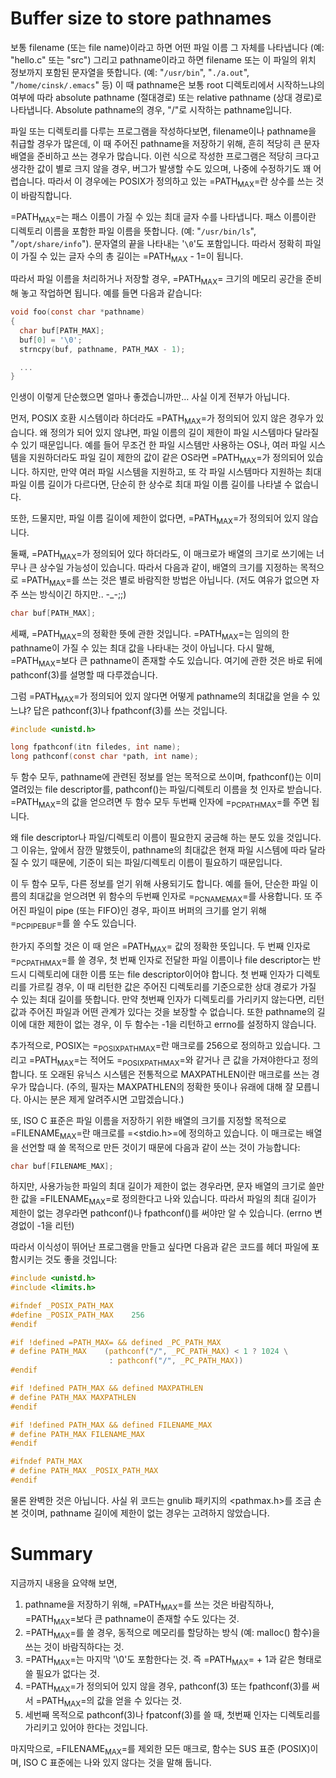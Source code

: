 #+BEGIN_COMMENT
.. title: Best buffer size to store pathnames, PATH_MAX
.. slug: c-pathmax
.. date: 2013-02-18 21:40 -08:00
.. tags: c, pathmax, maxpathlen, filename_max
.. category: c
.. link: 
.. description: 
.. type: text
#+END_COMMENT

* Buffer size to store pathnames
보통 filename (또는 file name)이라고 하면 어떤 파일 이름 그 자체를
나타냅니다 (예: "hello.c" 또는 "src") 그리고 pathname이라고 하면
filename 또는 이 파일의 위치 정보까지 포함된 문자열을 뜻합니다. (예:
"=/usr/bin=", "=./a.out=", "=/home/cinsk/.emacs=" 등) 이 때 pathname은 보통
root 디렉토리에서 시작하느냐의 여부에 따라 absolute pathname
(절대경로) 또는 relative pathname (상대 경로)로 나타냅니다. Absolute
pathname의 경우, "/"로 시작하는 pathname입니다.

파일 또는 디렉토리를 다루는 프로그램을 작성하다보면, filename이나
pathname을 취급할 경우가 많은데, 이 때 주어진 pathname을 저장하기
위해, 흔히 적당히 큰 문자 배열을 준비하고 쓰는 경우가 많습니다. 이런
식으로 작성한 프로그램은 적당히 크다고 생각한 값이 별로 크지 않을
경우, 버그가 발생할 수도 있으며, 나중에 수정하기도 꽤
어렵습니다. 따라서 이 경우에는 POSIX가 정의하고 있는
=PATH_MAX=⁠란 상수를 쓰는 것이 바람직합니다.

=PATH_MAX=⁠는 패스 이름이 가질 수 있는 최대 글자 수를 나타냅니다. 패스
이름이란 디렉토리 이름을 포함한 파일 이름을 뜻합니다. (예:
"=/usr/bin/ls=", "=/opt/share/info="). 문자열의 끝을 나타내는 '=\0='도
포함입니다. 따라서 정확히 파일이 가질 수 있는 글자 수의 총 길이는
=PATH_MAX - 1=⁠이 됩니다.

따라서 파일 이름을 처리하거나 저장할 경우, =PATH_MAX=⁠ 크기의 메모리
공간을 준비해 놓고 작업하면 됩니다. 예를 들면 다음과 같습니다:

#+BEGIN_SRC c
void foo(const char *pathname)
{
  char buf[PATH_MAX];
  buf[0] = '\0';     
  strncpy(buf, pathname, PATH_MAX - 1);

  ...
}
#+END_SRC

인생이 이렇게 단순했으면 얼마나 좋겠습니까만... 사실 이게 전부가 아닙니다.

먼저, POSIX 호환 시스템이라 하더라도 =PATH_MAX=⁠가 정의되어 있지 않은
경우가 있습니다.  왜 정의가 되어 있지 않냐면, 파일 이름의 길이 제한이
파일 시스템마다 달라질 수 있기 때문입니다.  예를 들어 무조건 한 파일
시스템만 사용하는 OS나, 여러 파일 시스템을 지원하더라도 파일 길이
제한의 값이 같은 OS라면 =PATH_MAX=⁠가 정의되어 있습니다. 하지만, 만약 여러
파일 시스템을 지원하고, 또 각 파일 시스템마다 지원하는 최대 파일 이름
길이가 다르다면, 단순히 한 상수로 최대 파일 이름 길이를 나타낼 수
없습니다.

또한, 드물지만, 파일 이름 길이에 제한이 없다면, =PATH_MAX=⁠가 정의되어
있지 않습니다.

둘째, =PATH_MAX=⁠가 정의되어 있다 하더라도, 이 매크로가 배열의 크기로
쓰기에는 너무나 큰 상수일 가능성이 있습니다. 따라서 다음과 같이, 배열의
크기를 지정하는 목적으로 =PATH_MAX=⁠를 쓰는 것은 별로 바람직한 방법은
아닙니다. (저도 여유가 없으면 자주 쓰는 방식이긴 하지만.. -_-;;)

#+BEGIN_SRC c
char buf[PATH_MAX];
#+END_SRC

세째, =PATH_MAX=⁠의 정확한 뜻에 관한 것입니다.  =PATH_MAX=⁠는 임의의 한
pathname이 가질 수 있는 최대 값을 나타내는 것이 아닙니다. 다시 말해,
=PATH_MAX=⁠보다 큰 pathname이 존재할 수도 있습니다. 여기에 관한 것은 바로
뒤에 pathconf(3)를 설명할 때 다루겠습니다.

그럼 =PATH_MAX=⁠가 정의되어 있지 않다면 어떻게 pathname의 최대값을 얻을 수
있느냐? 답은 pathconf(3)나 fpathconf(3)를 쓰는 것입니다.

#+BEGIN_SRC c
#include <unistd.h>

long fpathconf(itn filedes, int name);
long pathconf(const char *path, int name);
#+END_SRC

두 함수 모두, pathname에 관련된 정보를 얻는 목적으로 쓰이며,
fpathconf()는 이미 열려있는 file descriptor를, pathconf()는
파일/디렉토리 이름을 첫 인자로 받습니다. =PATH_MAX=⁠의 값을 얻으려면 두
함수 모두 두번째 인자에 =_PC_PATH_MAX=⁠를 주면 됩니다.

왜 file descriptor나 파일/디렉토리 이름이 필요한지 궁금해 하는 분도
있을 것입니다. 그 이유는, 앞에서 잠깐 말했듯이, pathname의 최대값은
현재 파일 시스템에 따라 달라질 수 있기 때문에, 기준이 되는
파일/디렉토리 이름이 필요하기 때문입니다.

이 두 함수 모두, 다른 정보를 얻기 위해 사용되기도 합니다. 예를 들어,
단순한 파일 이름의 최대값을 얻으려면 위 함수의 두번째 인자로
=_PC_NAME_MAX=⁠를 사용합니다. 또 주어진 파일이 pipe (또는 FIFO)인 경우,
파이프 버퍼의 크기를 얻기 위해 =_PC_PIPE_BUF=⁠를 쓸 수도 있습니다.

한가지 주의할 것은 이 때 얻은 =PATH_MAX=⁠ 값의 정확한 뜻입니다. 두 번째
인자로 =_PC_PATH_MAX=⁠를 쓸 경우, 첫 번째 인자로 전달한 파일 이름이나
file descriptor는 반드시 디렉토리에 대한 이름 또는 file
descriptor이어야 합니다. 첫 번째 인자가 디렉토리를 가르킬 경우, 이 때
리턴한 값은 주어진 디렉토리를 기준으로한 상대 경로가 가질 수 있는 최대
길이를 뜻합니다. 만약 첫번째 인자가 디렉토리를 가리키지 않는다면, 리턴
값과 주어진 파일과 어떤 관계가 있다는 것을 보장할 수 없습니다. 또한
pathname의 길이에 대한 제한이 없는 경우, 이 두 함수는 -1을 리턴하고
errno를 설정하지 않습니다.

추가적으로, POSIX는 =_POSIX_PATH_MAX=⁠란 매크로를 256으로 정의하고
있습니다. 그리고 =PATH_MAX=⁠는 적어도 =_POSIX_PATH_MAX=⁠와 같거나 큰 값을
가져야한다고 정의합니다. 또 오래된 유닉스 시스템은 전통적으로
MAXPATHLEN이란 매크로를 쓰는 경우가 많습니다. (주의, 필자는
MAXPATHLEN의 정확한 뜻이나 유래에 대해 잘 모릅니다. 아시는 분은 제게
알려주시면 고맙겠습니다.)

또, ISO C 표준은 파일 이름을 저장하기 위한 배열의 크기를 지정할
목적으로 =FILENAME_MAX=⁠란 매크로를 =<stdio.h>=⁠에 정의하고 있습니다. 이
매크로는 배열을 선언할 때 쓸 목적으로 만든 것이기 때문에 다음과 같이
쓰는 것이 가능합니다:

#+BEGIN_SRC c
char buf[FILENAME_MAX];
#+END_SRC

하지만, 사용가능한 파일의 최대 길이가 제한이 없는 경우라면, 문자 배열의
크기로 쓸만한 값을 =FILENAME_MAX=⁠로 정의한다고 나와 있습니다. 따라서
파일의 최대 길이가 제한이 없는 경우라면 pathconf()나 fpathconf()를
써야만 알 수 있습니다. (errno 변경없이 -1을 리턴)

따라서 이식성이 뛰어난 프로그램을 만들고 싶다면 다음과 같은 코드를 헤더
파일에 포함시키는 것도 좋을 것입니다:

#+BEGIN_SRC c
  #include <unistd.h>
  #include <limits.h>
  
  #ifndef _POSIX_PATH_MAX
  #define _POSIX_PATH_MAX    256
  #endif
  
  #if !defined =PATH_MAX=⁠ && defined _PC_PATH_MAX
  # define PATH_MAX    (pathconf("/", _PC_PATH_MAX) < 1 ? 1024 \
                        : pathconf("/", _PC_PATH_MAX))
  #endif
  
  #if !defined PATH_MAX && defined MAXPATHLEN
  # define PATH_MAX MAXPATHLEN
  #endif
  
  #if !defined PATH_MAX && defined FILENAME_MAX
  # define PATH_MAX FILENAME_MAX
  #endif
  
  #ifndef PATH_MAX
  # define PATH_MAX _POSIX_PATH_MAX
  #endif
#+END_SRC

물론 완벽한 것은 아닙니다. 사실 위 코드는 gnulib 패키지의 <pathmax.h>를
조금 손본 것이며, pathname 길이에 제한이 없는 경우는 고려하지
않았습니다.

* Summary
지금까지 내용을 요약해 보면,

1. pathname을 저장하기 위해, =PATH_MAX=⁠를 쓰는 것은 바람직하나,
   =PATH_MAX=⁠보다 큰 pathname이 존재할 수도 있다는 것.
2. =PATH_MAX=⁠를 쓸 경우, 동적으로 메모리를 할당하는 방식 (예: malloc()
   함수)을 쓰는 것이 바람직하다는 것.
3. =PATH_MAX=⁠는 마지막 '\0'도 포함한다는 것. 즉 =PATH_MAX=⁠ + 1과 같은
   형태로 쓸 필요가 없다는 것.
4. =PATH_MAX=⁠가 정의되어 있지 않을 경우, pathconf(3) 또는 fpathconf(3)를
   써서 =PATH_MAX=⁠의 값을 얻을 수 있다는 것.
5. 세번째 목적으로 pathconf(3)나 fpatconf(3)를 쓸 때, 첫번째 인자는
   디렉토리를 가리키고 있어야 한다는 것입니다.

마지막으로, =FILENAME_MAX=⁠를 제외한 모든 매크로, 함수는 SUS 표준
(POSIX)이며, ISO C 표준에는 나와 있지 않다는 것을 말해 둡니다.

# Local Variables:
# End:
